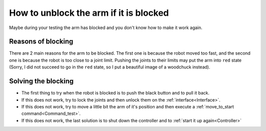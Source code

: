 .. _Arm_blocked:

=======================================
How to unblock the arm if it is blocked
=======================================

Maybe during your testing the arm has blocked and you don't know how to make it work again.

.. _Reasons:

Reasons of blocking
===================

There are 2 main reasons for the arm to be blocked. The first one is because the robot moved too fast, and the second one is because the robot is too close to a joint limit. Pushing the joints to their limits may put the arm into ``red`` state (Sorry, I did not succeed to go in the ``red`` state, so I put a beautiful image of a woodchuck instead).

.. image:: images/fci-architecture.png
    :align: center

.. _Solve:

Solving the blocking
====================

* The first thing to try when the robot is blocked is to push the black button and to pull it back.
* If this does not work, try to lock the joints and then unlock them on the :ref:`interface<Interface>`.
* If this does not work, try to move a little bit the arm of it's position and then execute a :ref:`move_to_start command<Command_test>`.
* If this does not work, the last solution is to shut down the controller and to :ref:`start it up again<Controller>`
